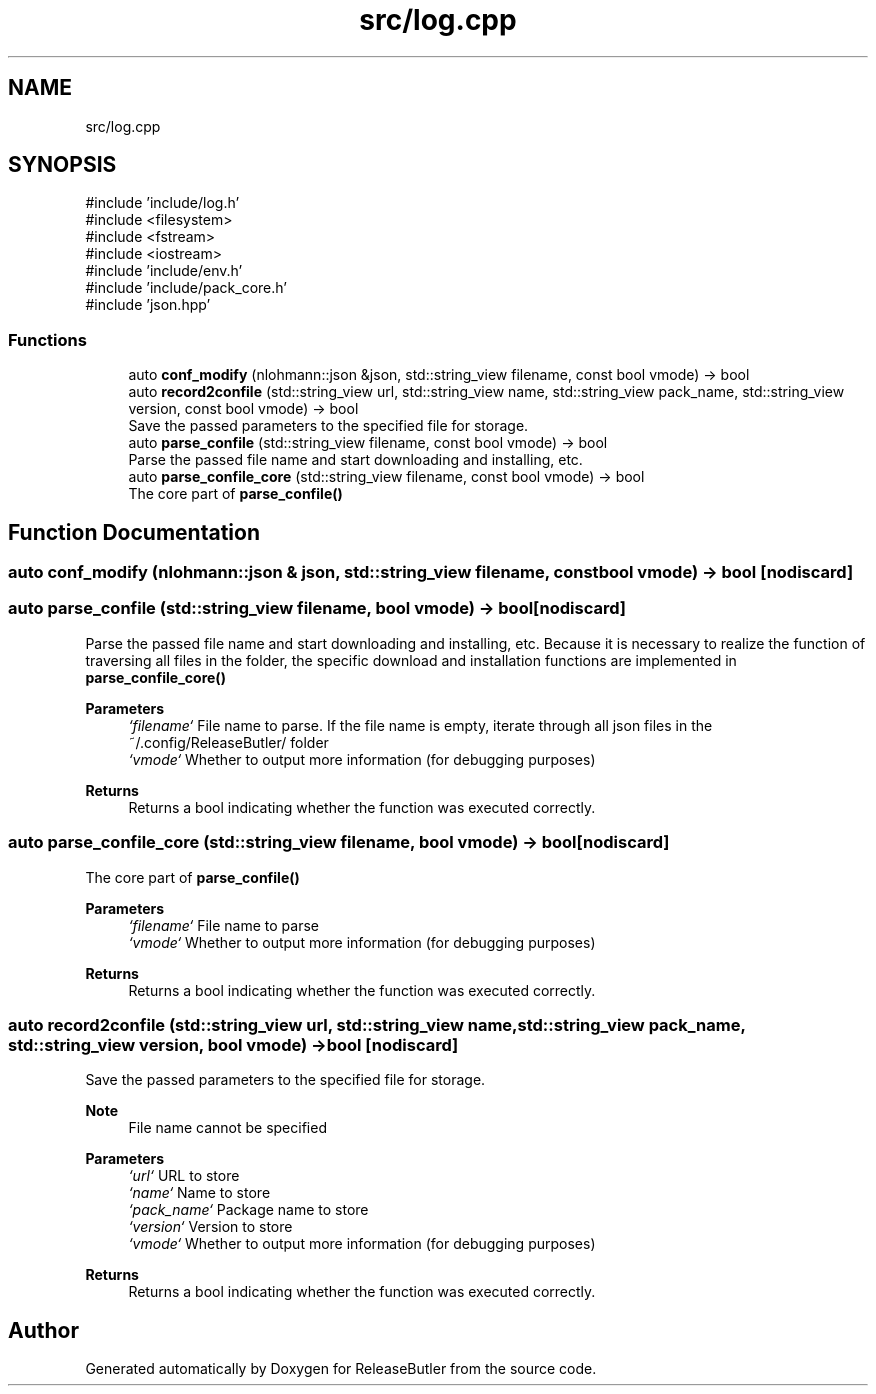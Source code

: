 .TH "src/log.cpp" 3 "Version 1.0" "ReleaseButler" \" -*- nroff -*-
.ad l
.nh
.SH NAME
src/log.cpp
.SH SYNOPSIS
.br
.PP
\fR#include 'include/log\&.h'\fP
.br
\fR#include <filesystem>\fP
.br
\fR#include <fstream>\fP
.br
\fR#include <iostream>\fP
.br
\fR#include 'include/env\&.h'\fP
.br
\fR#include 'include/pack_core\&.h'\fP
.br
\fR#include 'json\&.hpp'\fP
.br

.SS "Functions"

.in +1c
.ti -1c
.RI "auto \fBconf_modify\fP (nlohmann::json &json, std::string_view filename, const bool vmode) \-> bool"
.br
.ti -1c
.RI "auto \fBrecord2confile\fP (std::string_view url, std::string_view name, std::string_view pack_name, std::string_view version, const bool vmode) \-> bool"
.br
.RI "Save the passed parameters to the specified file for storage\&. "
.ti -1c
.RI "auto \fBparse_confile\fP (std::string_view filename, const bool vmode) \-> bool"
.br
.RI "Parse the passed file name and start downloading and installing, etc\&. "
.ti -1c
.RI "auto \fBparse_confile_core\fP (std::string_view filename, const bool vmode) \-> bool"
.br
.RI "The core part of \fR\fBparse_confile()\fP\fP "
.in -1c
.SH "Function Documentation"
.PP 
.SS "auto conf_modify (nlohmann::json & json, std::string_view filename, const bool vmode) \-> bool \fR [nodiscard]\fP"

.SS "auto parse_confile (std::string_view filename, bool vmode) \->  bool\fR [nodiscard]\fP"

.PP
Parse the passed file name and start downloading and installing, etc\&. Because it is necessary to realize the function of traversing all files in the folder, the specific download and installation functions are implemented in \fR\fBparse_confile_core()\fP\fP
.PP
\fBParameters\fP
.RS 4
\fI`filename`\fP File name to parse\&. If the file name is empty, iterate through all json files in the \fR~/\&.config/ReleaseButler/\fP folder 
.br
\fI`vmode`\fP Whether to output more information (for debugging purposes) 
.RE
.PP
\fBReturns\fP
.RS 4
Returns a bool indicating whether the function was executed correctly\&. 
.RE
.PP

.SS "auto parse_confile_core (std::string_view filename, bool vmode) \->  bool\fR [nodiscard]\fP"

.PP
The core part of \fR\fBparse_confile()\fP\fP 
.PP
\fBParameters\fP
.RS 4
\fI`filename`\fP File name to parse 
.br
\fI`vmode`\fP Whether to output more information (for debugging purposes) 
.RE
.PP
\fBReturns\fP
.RS 4
Returns a bool indicating whether the function was executed correctly\&. 
.RE
.PP

.SS "auto record2confile (std::string_view url, std::string_view name, std::string_view pack_name, std::string_view version, bool vmode) \->  bool\fR [nodiscard]\fP"

.PP
Save the passed parameters to the specified file for storage\&. 
.PP
\fBNote\fP
.RS 4
File name cannot be specified
.RE
.PP
\fBParameters\fP
.RS 4
\fI`url`\fP URL to store 
.br
\fI`name`\fP Name to store 
.br
\fI`pack_name`\fP Package name to store 
.br
\fI`version`\fP Version to store 
.br
\fI`vmode`\fP Whether to output more information (for debugging purposes) 
.RE
.PP
\fBReturns\fP
.RS 4
Returns a bool indicating whether the function was executed correctly\&. 
.RE
.PP

.SH "Author"
.PP 
Generated automatically by Doxygen for ReleaseButler from the source code\&.
